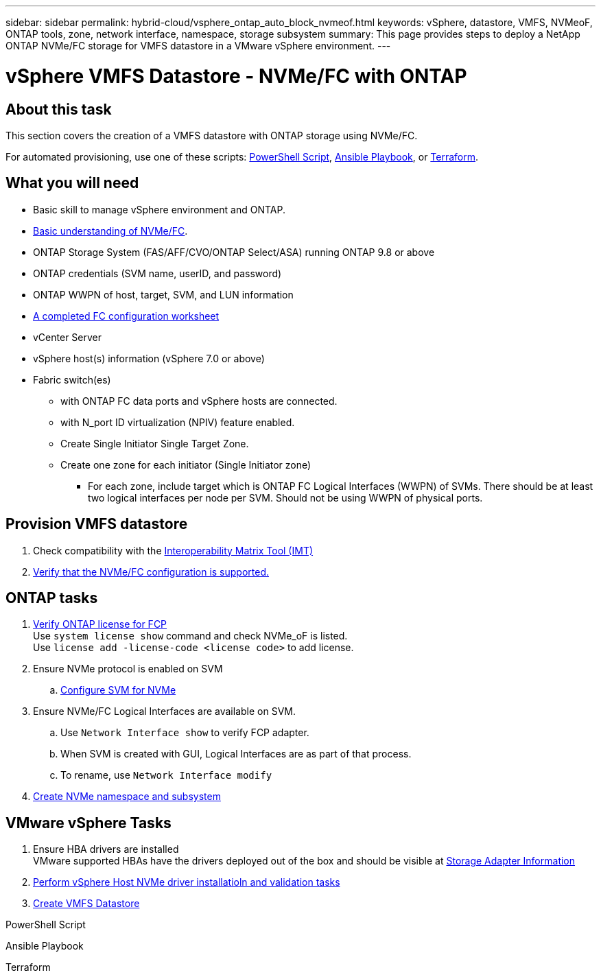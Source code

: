 ---
sidebar: sidebar
permalink: hybrid-cloud/vsphere_ontap_auto_block_nvmeof.html
keywords: vSphere, datastore, VMFS, NVMeoF, ONTAP tools, zone, network interface, namespace, storage subsystem
summary: This page provides steps to deploy a NetApp ONTAP NVMe/FC storage for VMFS datastore in a VMware vSphere environment.
---

= vSphere VMFS Datastore - NVMe/FC with ONTAP

:hardbreaks:
:nofooter:
:icons: font
:linkattrs:
:imagesdir: ./../media/
:scriptsdir: ./../scripts/
:author: Suresh Thoppay, TME - Hybrid Cloud Solutions
:ontap_version: ONTAP 9.8 or above
:vsphere_version: vSphere 7.0 or above

== About this task
This section covers the creation of a VMFS datastore with ONTAP storage using NVMe/FC.

For automated provisioning, use one of these scripts: <<PowerShell>>, <<Ansible>>, or <<Terraform>>.


== What you will need

* Basic skill to manage vSphere environment and ONTAP.

* link:++https://docs.vmware.com/en/VMware-vSphere/7.0/com.vmware.vsphere.storage.doc/GUID-059DDF49-2A0C-49F5-BB3B-907A21EC94D6.html++[Basic understanding of NVMe/FC].

* ONTAP Storage System (FAS/AFF/CVO/ONTAP Select/ASA) running {ontap_version}

* ONTAP credentials (SVM name, userID, and password)

* ONTAP WWPN of host, target, SVM, and LUN information

* link:++https://docs.netapp.com/ontap-9/topic/com.netapp.doc.exp-fc-esx-cpg/GUID-429C4DDD-5EC0-4DBD-8EA8-76082AB7ADEC.html++[A completed FC configuration worksheet]

* vCenter Server

* vSphere host(s) information ({vsphere_version})

* Fabric switch(es)

** with ONTAP FC data ports and vSphere hosts are connected.

** with N_port ID virtualization (NPIV) feature enabled.

** Create Single Initiator Single Target Zone.

** Create one zone for each initiator (Single Initiator zone)

*** For each zone, include target which is ONTAP FC Logical Interfaces (WWPN) of SVMs. There should be at least two logical interfaces per node per SVM. Should not be using WWPN of physical ports.

== Provision VMFS datastore

. Check compatibility with the https://mysupport.netapp.com/matrix[Interoperability Matrix Tool (IMT)]

. link:++https://docs.netapp.com/ontap-9/topic/com.netapp.doc.exp-fc-esx-cpg/GUID-7D444A0D-02CE-4A21-8017-CB1DC99EFD9A.html++[Verify that the NVMe/FC configuration is supported.]

[sidebar]

== ONTAP tasks

. link:++https://docs.netapp.com/ontap-9/topic/com.netapp.doc.dot-cm-cmpr-980/system__license__show.html++[Verify ONTAP license for FCP]
Use `system license show` command and check NVMe_oF is listed.
Use `license add -license-code <license code>` to add license.
+
////
. Identify the physical fcp ports
Use `Network fcp adapter show` to check adapters are listed.
Use `Node run local sysconfig -v` to verify devices connected to current storage node.
Check `System node hardware unified-connect show`. May need to change the type to initiator.
////
+

. Ensure NVMe protocol is enabled on SVM

.. link:++https://docs.netapp.com/ontap-9/topic/com.netapp.doc.dot-cm-sanag/GUID-CDDBD7F4-2089-4466-892F-F2DFF5798B1C.html[Configure SVM for NVMe]

. Ensure NVMe/FC Logical Interfaces are available on SVM.

.. Use `Network Interface show` to verify FCP adapter.

.. When SVM is created with GUI, Logical Interfaces are as part of that process.

.. To rename, use `Network Interface modify`

. link:++https://docs.netapp.com/ontap-9/topic/com.netapp.doc.dot-cm-sanag/GUID-BBBAB2E4-E106-4355-B95C-C3626DCD5088.html++[Create NVMe namespace and subsystem]

== VMware vSphere Tasks

. Ensure HBA drivers are installed
VMware supported HBAs have the drivers deployed out of the box and should be visible at link:++https://docs.vmware.com/en/VMware-vSphere/7.0/com.vmware.vsphere.storage.doc/GUID-ED20B7BE-0D1C-4BF7-85C9-631D45D96FEC.html++[Storage Adapter Information]

. link:++https://docs.netapp.com/us-en/ontap-sanhost/nvme_esxi_7.html++[Perform vSphere Host NVMe driver installatioln and validation tasks]

. link:++https://docs.vmware.com/en/VMware-vSphere/7.0/com.vmware.vsphere.storage.doc/GUID-5AC611E0-7CEB-4604-A03C-F600B1BA2D23.html++[Create VMFS Datastore]



.PowerShell Script
[[PowerShell]]
[source,powershell]
----

----

.Ansible Playbook
[[Ansible]]
[source]
----

----

.Terraform
[[Terraform]]
[source]
----

----
